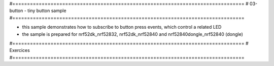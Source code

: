 #===============================================================================
# 03-button - tiny button sample
#===============================================================================

- this sample demonstrates how to subscribe to button press events, which
  control a related LED
- the sample is prepared for nrf52dk_nrf52832, nrf52dk_nrf52840 and
  nrf52840dongle_nrf52840 (dongle)

#===============================================================================
# Exercices
#===============================================================================

